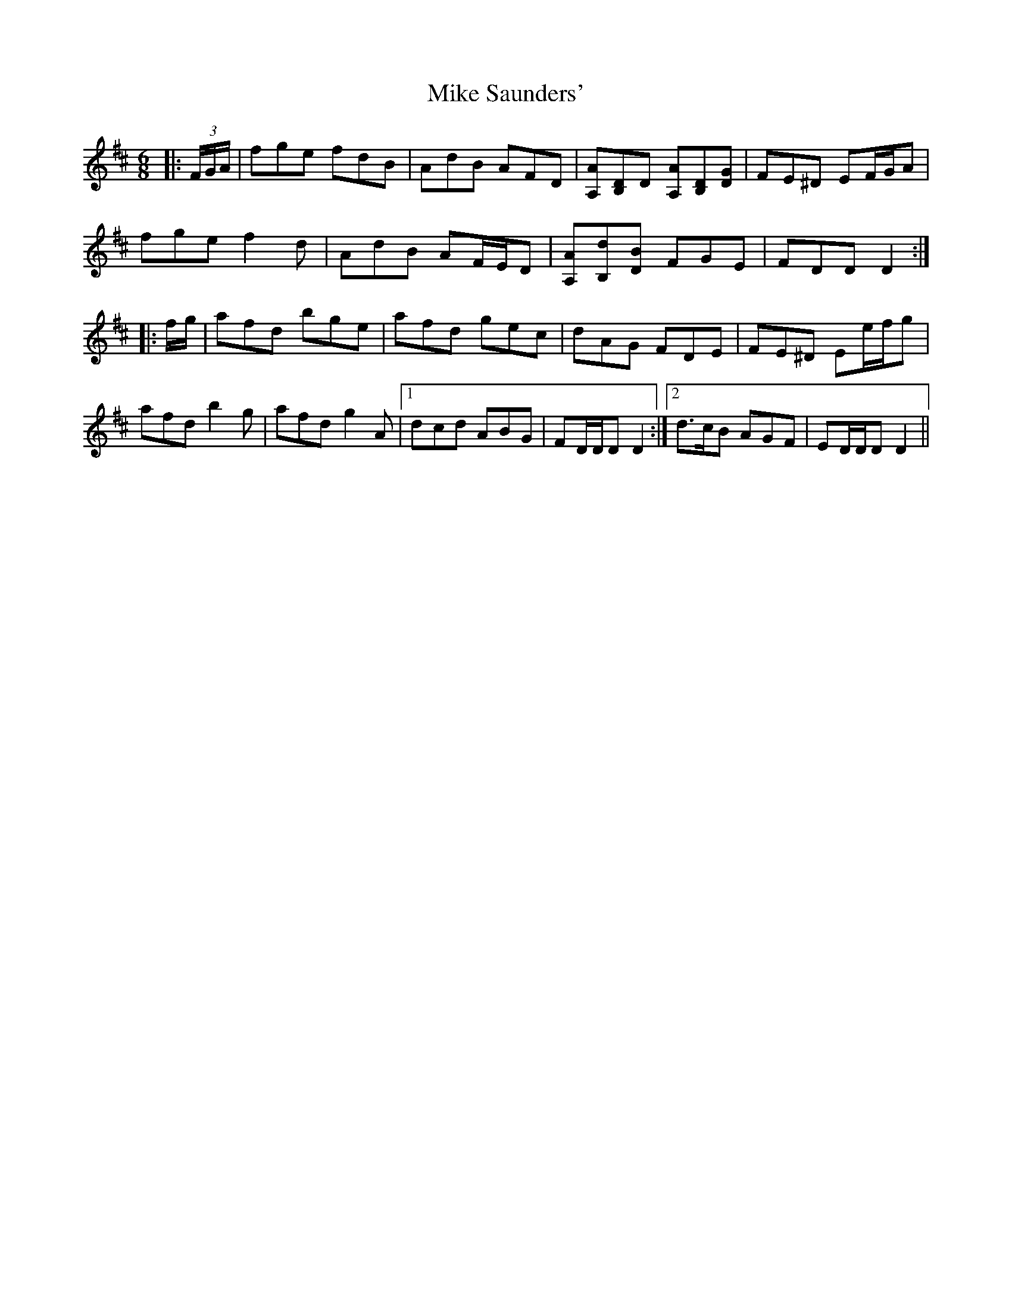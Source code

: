 X: 26723
T: Mike Saunders'
R: jig
M: 6/8
K: Dmajor
|:(3F/G/A/|fge fdB|AdB AFD|[A,A][B,D]D [A,A][B,D][DG]|FE^D EF/G/A|
fge f2 d|AdB AF/E/D|[A,A][B,d][DB] FGE|FDD D2:|
|:f/g/|afd bge|afd gec|dAG FDE|FE^D Ee/f/g|
afd b2 g|afd g2 A|1 dcd ABG|FD/D/D D2:|2 d>cB AGF|ED/D/D D2||


